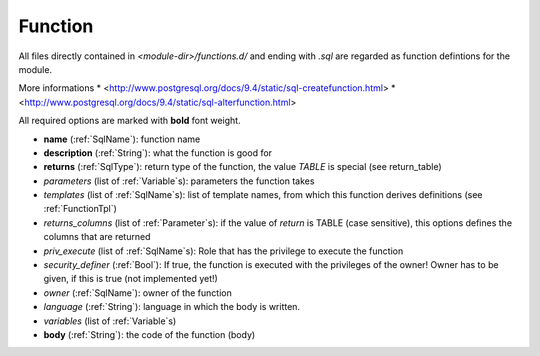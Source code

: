 .. _Function:

Function
========

All files directly contained in *<module-dir>/functions.d/* and ending with `.sql` are regarded as function defintions for the module.

More informations
* <http://www.postgresql.org/docs/9.4/static/sql-createfunction.html>
* <http://www.postgresql.org/docs/9.4/static/sql-alterfunction.html>

All required options are marked with **bold** font weight.

- **name** (:ref:`SqlName`): function name
- **description** (:ref:`String`): what the function is good for
- **returns** (:ref:`SqlType`): return type of the function, the value *TABLE* is special (see return_table)
- *parameters* (list of :ref:`Variable`\ s): parameters the function takes
- *templates* (list of :ref:`SqlName`\ s): list of template names, from which this function derives definitions (see :ref:`FunctionTpl`)
- *returns_columns* (list of :ref:`Parameter`\ s): if the value of *return* is TABLE (case sensitive), this options defines the columns that are returned
- *priv_execute* (list of :ref:`SqlName`\ s): Role that has the privilege to execute the function
- *security_definer* (:ref:`Bool`): If true, the function is executed with the privileges of the owner! Owner has to be given, if this is true (not implemented yet!)
- *owner* (:ref:`SqlName`): owner of the function
- *language* (:ref:`String`): language in which the body is written.
- *variables* (list of :ref:`Variable`\ s)
- **body** (:ref:`String`): the code of the function (body)


